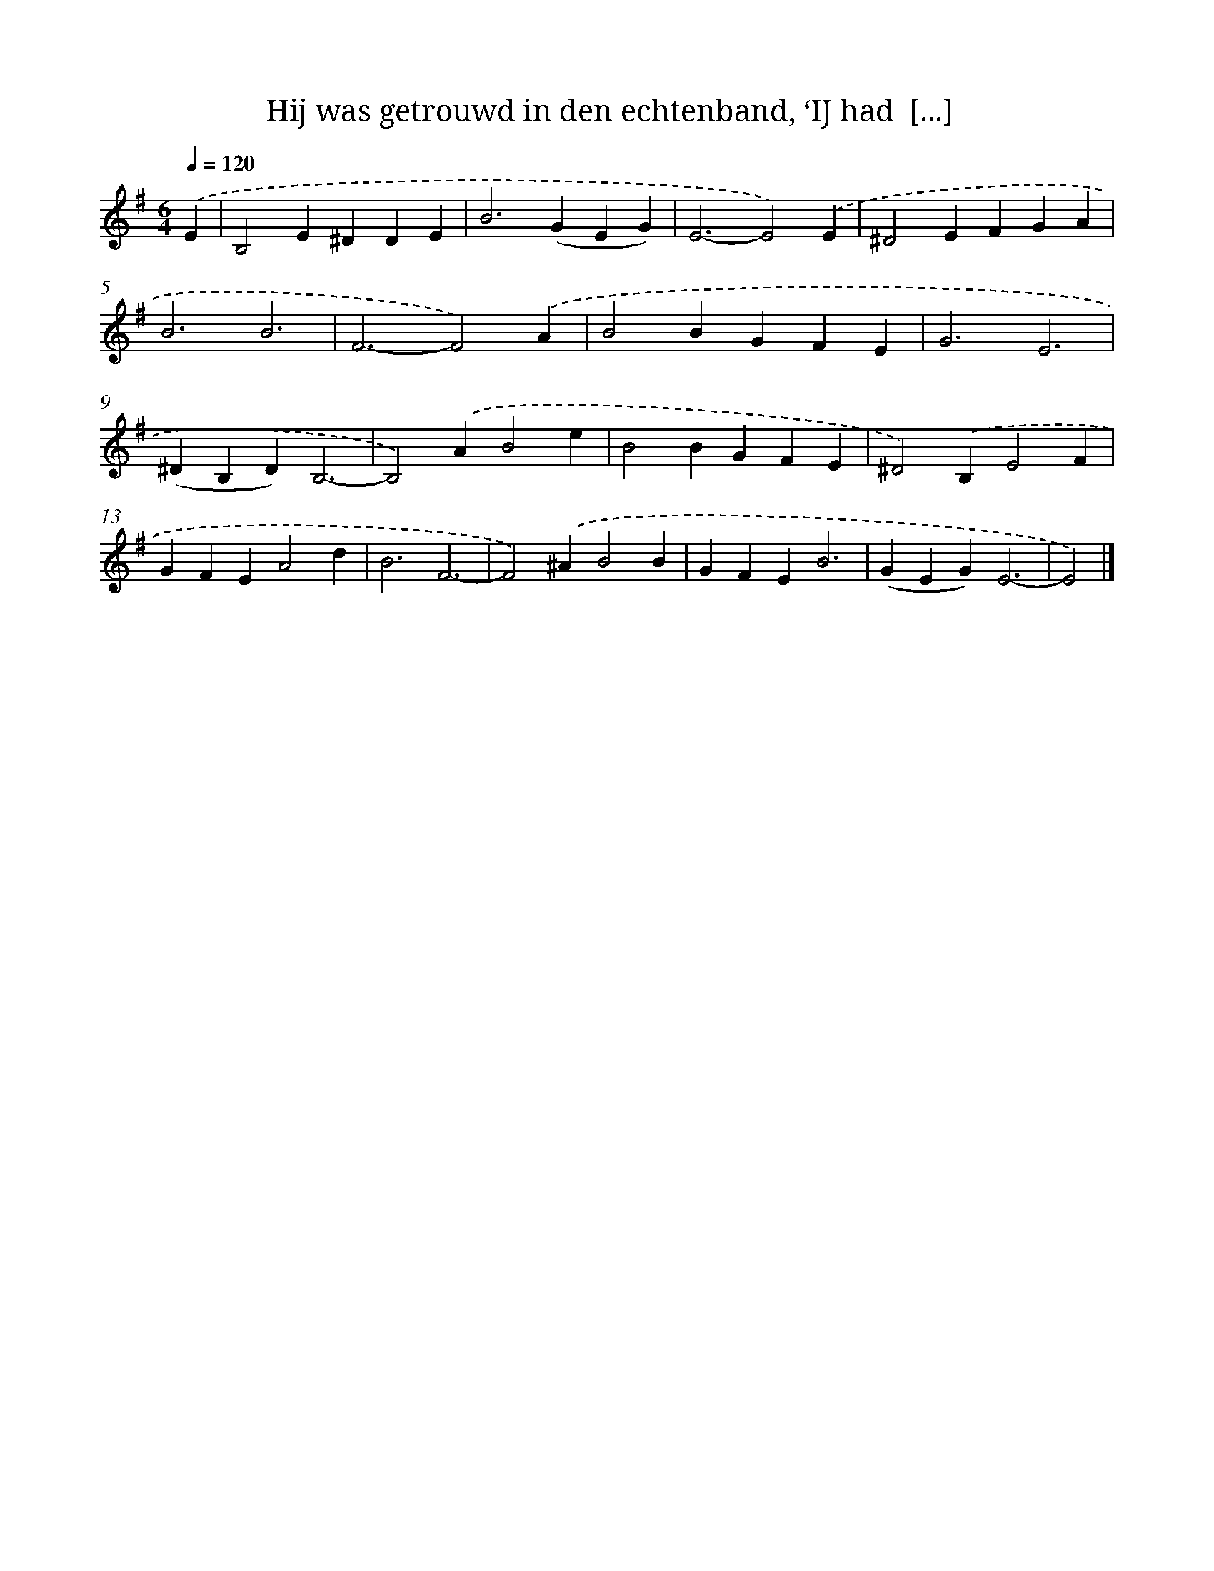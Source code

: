 X: 10060
T: Hij was getrouwd in den echtenband, ‘IJ had  [...]
%%abc-version 2.0
%%abcx-abcm2ps-target-version 5.9.1 (29 Sep 2008)
%%abc-creator hum2abc beta
%%abcx-conversion-date 2018/11/01 14:37:02
%%humdrum-veritas 4185432379
%%humdrum-veritas-data 3062056669
%%continueall 1
%%barnumbers 0
L: 1/4
M: 6/4
Q: 1/4=120
K: G clef=treble
.('E [I:setbarnb 1]|
B,2E^DDE |
B2>(G2EG) |
E3-E2).('E |
^D2EFGA |
B3B3 |
F3-F2).('A |
B2BGFE |
G3E3 |
(^DB,D)B,3- |
B,2).('AB2e |
B2BGFE |
^D2).('B,E2F |
GFEA2d |
B3F3- |
F2).('^AB2B |
GFEB3 |
(GEG)E3- |
E2) |]
